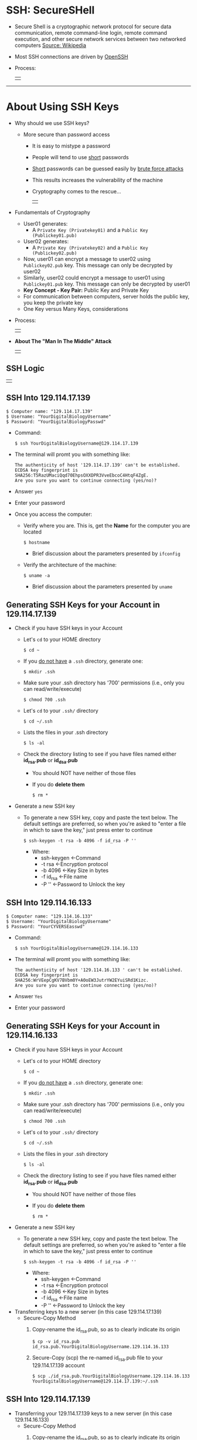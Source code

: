 # #+TITLE: Digital Biology
#+AUTHOR: Rodolfo Aramayo
#+EMAIL: raramayo@tamu.edu
#+STARTUP: align
* *SSH: SecureSHell*
+ Secure Shell is a cryptographic network protocol for secure data communication, remote
  command-line login, remote command execution, and other secure network services between two
  networked computers [[http://en.wikipedia.org/wiki/Secure_Shell][Source: Wikipedia]]
+ Most SSH connections are driven by [[http://www.openssh.com/][OpenSSH]]
+ Process:
  | [[./00Data/T01_SSH101/01.png]] |
------------
* *About Using SSH Keys*
+ Why should we use SSH keys?
  + More secure than password access
    + It is easy to mistype a password
    + People will tend to use _short_ passwords
    + _Short_ passwords can be guessed easily by _brute force attacks_
    + This results increases the vulnerability of the machine
    + Cryptography comes to the rescue...
      | [[./00Data/T01_SSH101/02.jpg]] |
+ Fundamentals of Cryptography
  + User01 generates:
    + A ~Private Key (Privatekey01)~ and a ~Public Key (Publickey01.pub)~
  + User02 generates:
    + A ~Private Key (Privatekey02)~ and a ~Public Key (Publickey02.pub)~
  + Now, user01 can encrypt a message to user02 using
    ~Publickey02.pub~ key. This message can only be decrypted by
    user02
  + Similarly, user02 could encrypt a message to user01 using
    ~Publickey01.pub~ key. This message can only be decrypted by
    user01
  + *Key Concept - Key Pair:* Public Key and Private Key
  + For communication between computers, server holds the public key, you keep the private key
  + One Key versus Many Keys, considerations
+ Process:
  | [[./00Data/T01_SSH101/03.png]] |
# *SSH Basics*
#   + *[[http://www.lynda.com/Developer-Network-Administration-tutorials/What-SSH/189066/365614-4.html][SSH]]*
#   + *[[http://www.lynda.com/Developer-Network-Administration-tutorials/Connecting-SSH-server-from-Mac-OS-X-Linux/189066/365616-4.html][Connecting to an SSH server from Mac OS X or Linux]]*
# + *Using SSH Keys*
#   + *[[http://www.lynda.com/Developer-Network-Administration-tutorials/Using-key-more-secure-access/189066/365618-4.html][Using a key for more-secure access]]*
#   + *[[http://www.lynda.com/Developer-Network-Administration-tutorials/Generating-key-pair-Mac-OS-X-Linux/189066/365619-4.html][Generating a key pair on Mac OS X or Linux]]*
#   + *[[http://www.lynda.com/Developer-Network-Administration-tutorials/Connecting-SSH-server-from-Mac-OS-X-Linux-using-key/189066/365620-4.html][Connecting to an SSH server from Mac OS X and Linux using a key]]*
+ *About The "Man In The Middle" Attack*
  | [[./00Data/T01_SSH101/04.png]] |
** *SSH Logic*
   | [[./00Data/T01_SSH101/05_SSH_Logic.png]] |
** *SSH Into 129.114.17.139*
: $ Computer name: "129.114.17.139"
: $ Username: "YourDigitalBiologyUsername"
: $ Password: "YourDigitalBiologyPasswd"

+ Command:
  : $ ssh YourDigitalBiologyUsername@129.114.17.139

+ The terminal will promt you with something like:
  : The authenticity of host '129.114.17.139' can't be established.
  : ECDSA key fingerprint is SHA256:T5RazUMaciQqd70EhpsOXXDPR3VveEbcoC4HtqF4ZgE.
  : Are you sure you want to continue connecting (yes/no)? 

+ Answer ~yes~

+ Enter your password

+ Once you access the computer:
  + Verify where you are. This is, get the *Name* for the computer you are located
    : $ hostname
    + Brief discussion about the parameters presented by ~ifconfig~
  + Verify the architecture of the machine:
    : $ uname -a
    + Brief discussion about the parameters presented by ~uname~
** *Generating SSH Keys for your Account in 129.114.17.139*
+ Check if you have SSH keys in your Account
  + Let's ~cd~ to your HOME directory 
    : $ cd ~
  + If you _do not have_ a ~.ssh~ directory, generate one:
    : $ mkdir .ssh
  + Make sure your .ssh directory has '700' permissions (i.e., only you can read/write/execute) 
    : $ chmod 700 .ssh
  + Let's ~cd~ to your ~.ssh/~ directory
    : $ cd ~/.ssh
  + Lists the files in your .ssh directory
    : $ ls -al
  + Check the directory listing to see if you have files named either *id_rsa.pub* or *id_dsa.pub*
    + You should NOT have neither of those files
    + If you do *delete them*
      : $ rm *
+ Generate a new SSH key
  + To generate a new SSH key, copy and paste the text below. The default settings are preferred, so when you're asked to "enter a file in which to
    save the key," just press enter to continue
    : $ ssh-keygen -t rsa -b 4096 -f id_rsa -P ''
    + Where:
      + ssh-keygen <-Command
      + -t rsa     <-Encryption protocol
      + -b 4096    <-Key Size in bytes
      + -f id_rsa  <-File name
      + -P ''      <-Password to Unlock the key
** *SSH Into 129.114.16.133*
: $ Computer name: "129.114.16.133"
: $ Username: "YourDigitalBiologyUsername"
: $ Password: "YourCYVERSEasswd"

+ Command:
  : $ ssh YourDigitalBiologyUsername@129.114.16.133

+ The terminal will promt you with something like:
  : The authenticity of host '129.114.16.133 ' can't be established.
  : ECDSA key fingerprint is SHA256:WrVEepCgKV7BVbm0Y+A0oEW3JutrYW2EYuiSRd1Kizc.
  : Are you sure you want to continue connecting (yes/no)?

+ Answer ~Yes~

+ Enter your password
** *Generating SSH Keys for your Account in 129.114.16.133*
+ Check if you have SSH keys in your Account
  + Let's ~cd~ to your HOME directory 
    : $ cd ~
  + If you _do not have_ a ~.ssh~ directory, generate one:
    : $ mkdir .ssh
  + Make sure your .ssh directory has '700' permissions (i.e., only you can read/write/execute) 
    : $ chmod 700 .ssh
  + Let's ~cd~ to your ~.ssh/~ directory
    : $ cd ~/.ssh
  + Lists the files in your .ssh directory
    : $ ls -al
  + Check the directory listing to see if you have files named either *id_rsa.pub* or *id_dsa.pub*
    + You should NOT have neither of those files
    + If you do *delete them*
      : $ rm *
+ Generate a new SSH key
  + To generate a new SSH key, copy and paste the text below. The default settings are preferred, so when you're asked to "enter a file in which to
    save the key," just press enter to continue
    : $ ssh-keygen -t rsa -b 4096 -f id_rsa -P ''
    + Where:
      + ssh-keygen <-Command
      + -t rsa     <-Encryption protocol
      + -b 4096    <-Key Size in bytes
      + -f id_rsa  <-File name
      + -P ''      <-Password to Unlock the key
+ Transferring keys to a new server (in this case 129.114.17.139)
  + Secure-Copy Method
    1. Copy-rename the id_rsa.pub, so as to clearly indicate its origin
       : $ cp -v id_rsa.pub id_rsa.pub.YourDigitalBiologyUsername.129.114.16.133
    2. Secure-Copy (scp) the re-named id_rsa.pub file to your 129.114.17.139 account
       : $ scp ./id_rsa.pub.YourDigitalBiologyUsername.129.114.16.133 YourDigitalBiologyUsername@129.114.17.139:~/.ssh
** *SSH Into 129.114.17.139*
+ Transferring your 129.114.17.139 keys to a new server (in this case 129.114.16.133)
  + Secure-Copy Method
    1. Copy-rename the id_rsa.pub, so as to clearly indicate its origin
       : $ cp -v id_rsa.pub id_rsa.pub.YourDigitalBiologyUsername.129.114.17.139
    2. Secure-Copy (scp) the re-named id_rsa.pub file to your 129.114.16.133 account
       : $ scp ./id_rsa.pub.YourDigitalBiologyUsername.129.114.17.139 YourDigitalBiologyUsername@129.114.16.133:~/.ssh
** *Adding the respective server keys to the "authorized_keys" File*
+ In 129.114.17.139:
  : $ cat id_rsa.pub.YourDigitalBiologyUsername.129.114.16.133 > authorized_keys
+ In 129.114.16.133:
  : $ cat id_rsa.pub.YourDigitalBiologyUsername.129.114.17.1391 > authorized_keys
** *Testing the connections between 129.114.17.139 and 129.114.16.133 and vice-versa*
+ In 129.114.17.139:
  : $ ssh YourDigitalBiologyUsername@129.114.16.133
  + This should allow you to access 129.114.16.133 without typing a password
+ In 129.114.16.133:
  : $ ssh YourDigitalBiologyUsername@129.114.17.139
  + This should allow you to access 129.114.17.139 without typing a password
# ** *Adding keys to github.tamu.edu*
#   + You need to add the public keys corresponding to the computers you will be using into the GitHub.tamu.edu web site.
#   + [[https://github.tamu.edu/settings/profile][Go to Settings]]
#   + [[https://github.tamu.edu/settings/keys][Select Keys]]
#   + [[https://github.tamu.edu/settings/ssh/new][Add New Key]]
#   + Copy the ~public~ version of your key, paste the contents and save
#   + This should allow you to ~push~ to you repository later
* 
| *Navigation:*             | *[[https://github.tamu.edu/DigitalBiology/BIOL647_Digital_Biology_2021_Summer/wiki][Home]]*                                                                       |
| *Author: [[raramayo@tamu.edu][Rodolfo Aramayo]]* | *License: [[http://creativecommons.org/licenses/by-nc-sa/4.0/][All content produced in this site is licensed by: CC BY-NC-SA 4.0]]* |
